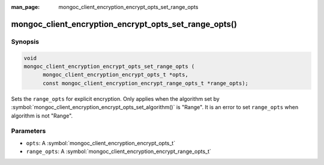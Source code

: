 :man_page: mongoc_client_encryption_encrypt_opts_set_range_opts

mongoc_client_encryption_encrypt_opts_set_range_opts()
======================================================

Synopsis
--------

.. code-block:: c

    void
    mongoc_client_encryption_encrypt_opts_set_range_opts (
          mongoc_client_encryption_encrypt_opts_t *opts,
          const mongoc_client_encryption_encrypt_range_opts_t *range_opts);

.. versionadded:: 1.24.0

Sets the ``range_opts`` for explicit encryption.
Only applies when the algorithm set by :symbol:`mongoc_client_encryption_encrypt_opts_set_algorithm()` is "Range".
It is an error to set ``range_opts`` when algorithm is not "Range".

Parameters
----------

* ``opts``: A :symbol:`mongoc_client_encryption_encrypt_opts_t`
* ``range_opts``: A :symbol:`mongoc_client_encryption_encrypt_range_opts_t`

.. seealso::

  | :symbol:`mongoc_client_encryption_encrypt_range_opts_new`
